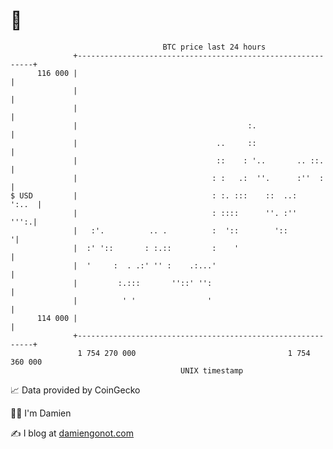 * 👋

#+begin_example
                                     BTC price last 24 hours                    
                 +------------------------------------------------------------+ 
         116 000 |                                                            | 
                 |                                                            | 
                 |                                                            | 
                 |                                      :.                    | 
                 |                               ..     ::                    | 
                 |                               ::    : '..       .. ::.     | 
                 |                              : :   .:  ''.      :''  :     | 
   $ USD         |                              : :. :::    ::  ..:     ':..  | 
                 |                              : ::::      ''. :''      ''':.| 
                 |   :'.          .. .          :  '::        '::            '| 
                 |  :' '::       : :.::         :    '                        | 
                 |  '     :  . .:' '' :    .:...'                             | 
                 |         :.:::       ''::' '':                              | 
                 |          ' '                '                              | 
         114 000 |                                                            | 
                 +------------------------------------------------------------+ 
                  1 754 270 000                                  1 754 360 000  
                                         UNIX timestamp                         
#+end_example
📈 Data provided by CoinGecko

🧑‍💻 I'm Damien

✍️ I blog at [[https://www.damiengonot.com][damiengonot.com]]
